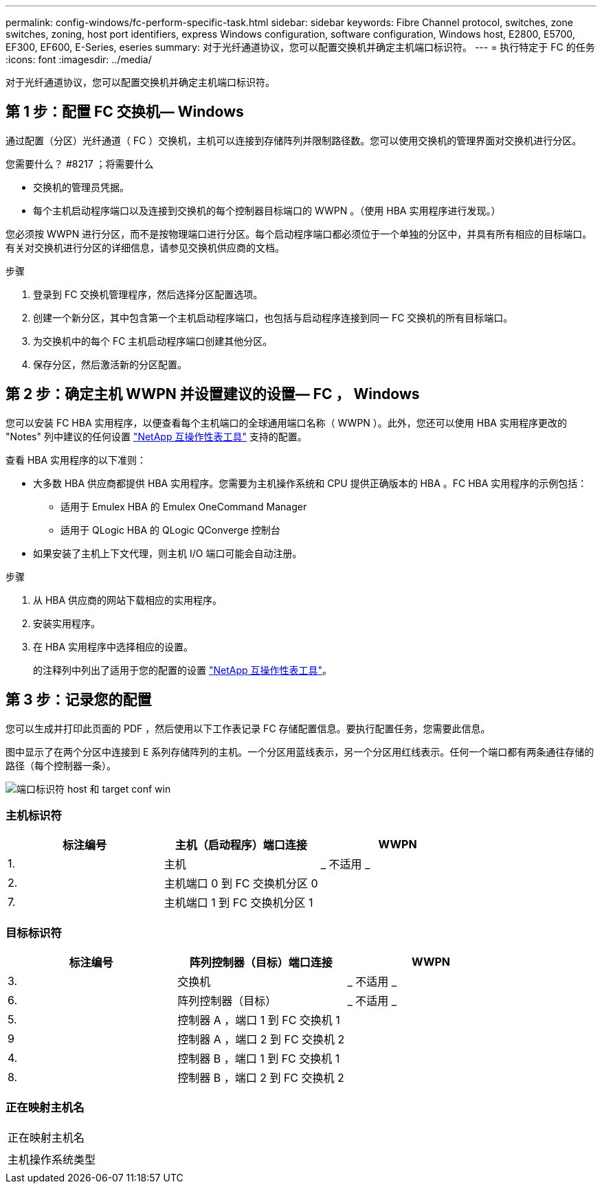 ---
permalink: config-windows/fc-perform-specific-task.html 
sidebar: sidebar 
keywords: Fibre Channel protocol, switches, zone switches, zoning, host port identifiers, express Windows configuration, software configuration, Windows host, E2800, E5700, EF300, EF600, E-Series, eseries 
summary: 对于光纤通道协议，您可以配置交换机并确定主机端口标识符。 
---
= 执行特定于 FC 的任务
:icons: font
:imagesdir: ../media/


[role="lead"]
对于光纤通道协议，您可以配置交换机并确定主机端口标识符。



== 第 1 步：配置 FC 交换机— ​Windows

通过配置（分区）光纤通道（ FC ）交换机，主机可以连接到存储阵列并限制路径数。您可以使用交换机的管理界面对交换机进行分区。

.您需要什么？ #8217 ；将需要什么
* 交换机的管理员凭据。
* 每个主机启动程序端口以及连接到交换机的每个控制器目标端口的 WWPN 。（使用 HBA 实用程序进行发现。）


您必须按 WWPN 进行分区，而不是按物理端口进行分区。每个启动程序端口都必须位于一个单独的分区中，并具有所有相应的目标端口。有关对交换机进行分区的详细信息，请参见交换机供应商的文档。

.步骤
. 登录到 FC 交换机管理程序，然后选择分区配置选项。
. 创建一个新分区，其中包含第一个主机启动程序端口，也包括与启动程序连接到同一 FC 交换机的所有目标端口。
. 为交换机中的每个 FC 主机启动程序端口创建其他分区。
. 保存分区，然后激活新的分区配置。




== 第 2 步：确定主机 WWPN 并设置建议的设置— ​FC ， Windows

您可以安装 FC HBA 实用程序，以便查看每个主机端口的全球通用端口名称（ WWPN ）。此外，您还可以使用 HBA 实用程序更改的 "Notes" 列中建议的任何设置 http://mysupport.netapp.com/matrix["NetApp 互操作性表工具"^] 支持的配置。

查看 HBA 实用程序的以下准则：

* 大多数 HBA 供应商都提供 HBA 实用程序。您需要为主机操作系统和 CPU 提供正确版本的 HBA 。FC HBA 实用程序的示例包括：
+
** 适用于 Emulex HBA 的 Emulex OneCommand Manager
** 适用于 QLogic HBA 的 QLogic QConverge 控制台


* 如果安装了主机上下文代理，则主机 I/O 端口可能会自动注册。


.步骤
. 从 HBA 供应商的网站下载相应的实用程序。
. 安装实用程序。
. 在 HBA 实用程序中选择相应的设置。
+
的注释列中列出了适用于您的配置的设置 http://mysupport.netapp.com/matrix["NetApp 互操作性表工具"^]。





== 第 3 步：记录您的配置

您可以生成并打印此页面的 PDF ，然后使用以下工作表记录 FC 存储配置信息。要执行配置任务，您需要此信息。

图中显示了在两个分区中连接到 E 系列存储阵列的主机。一个分区用蓝线表示，另一个分区用红线表示。任何一个端口都有两条通往存储的路径（每个控制器一条）。

image::../media/port_identifiers_host_and_target_conf-win.gif[端口标识符 host 和 target conf win]



=== 主机标识符

|===
| 标注编号 | 主机（启动程序）端口连接 | WWPN 


 a| 
1.
 a| 
主机
 a| 
_ 不适用 _



 a| 
2.
 a| 
主机端口 0 到 FC 交换机分区 0
 a| 



 a| 
7.
 a| 
主机端口 1 到 FC 交换机分区 1
 a| 

|===


=== 目标标识符

|===
| 标注编号 | 阵列控制器（目标）端口连接 | WWPN 


 a| 
3.
 a| 
交换机
 a| 
_ 不适用 _



 a| 
6.
 a| 
阵列控制器（目标）
 a| 
_ 不适用 _



 a| 
5.
 a| 
控制器 A ，端口 1 到 FC 交换机 1
 a| 



 a| 
9
 a| 
控制器 A ，端口 2 到 FC 交换机 2
 a| 



 a| 
4.
 a| 
控制器 B ，端口 1 到 FC 交换机 1
 a| 



 a| 
8.
 a| 
控制器 B ，端口 2 到 FC 交换机 2
 a| 

|===


=== 正在映射主机名

|===


 a| 
正在映射主机名
 a| 



 a| 
主机操作系统类型
 a| 

|===